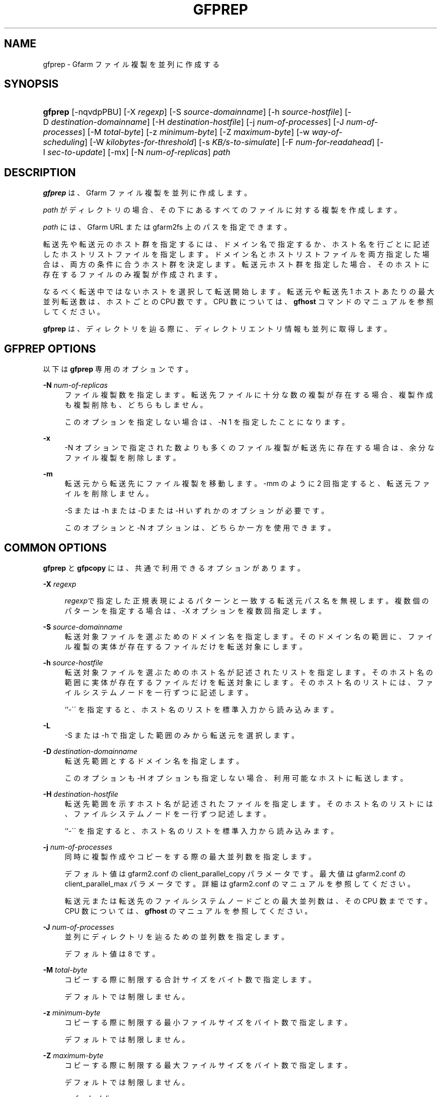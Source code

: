 '\" t
.\"     Title: gfprep
.\"    Author: [FIXME: author] [see http://docbook.sf.net/el/author]
.\" Generator: DocBook XSL Stylesheets v1.75.2 <http://docbook.sf.net/>
.\"      Date: 14 Jan 2017
.\"    Manual: Gfarm
.\"    Source: Gfarm
.\"  Language: English
.\"
.TH "GFPREP" "1" "14 Jan 2017" "Gfarm" "Gfarm"
.\" -----------------------------------------------------------------
.\" * set default formatting
.\" -----------------------------------------------------------------
.\" disable hyphenation
.nh
.\" disable justification (adjust text to left margin only)
.ad l
.\" -----------------------------------------------------------------
.\" * MAIN CONTENT STARTS HERE *
.\" -----------------------------------------------------------------
.SH "NAME"
gfprep \- Gfarm ファイル複製を並列に作成する
.SH "SYNOPSIS"
.HP \w'\fBgfprep\fR\ 'u
\fBgfprep\fR [\-nqvdpPBU] [\-X\ \fIregexp\fR] [\-S\ \fIsource\-domainname\fR] [\-h\ \fIsource\-hostfile\fR] [\-D\ \fIdestination\-domainname\fR] [\-H\ \fIdestination\-hostfile\fR] [\-j\ \fInum\-of\-processes\fR] [\-J\ \fInum\-of\-processes\fR] [\-M\ \fItotal\-byte\fR] [\-z\ \fIminimum\-byte\fR] [\-Z\ \fImaximum\-byte\fR] [\-w\ \fIway\-of\-scheduling\fR] [\-W\ \fIkilobytes\-for\-threshold\fR] [\-s\ \fIKB/s\-to\-simulate\fR] [\-F\ \fInum\-for\-readahead\fR] [\-I\ \fIsec\-to\-update\fR] [\-mx] [\-N\ \fInum\-of\-replicas\fR] \fIpath\fR
.SH "DESCRIPTION"
.PP

\fBgfprep\fR
は、 Gfarm ファイル複製を並列に作成します。
.PP

\fIpath\fR
がディレクトリの場合、 その下にあるすべてのファイルに対する複製を作成します。
.PP

\fIpath\fR
には、 Gfarm URL または gfarm2fs 上のパスを指定できます。
.PP
転送先や転送元のホスト群を指定するには、ドメイン名で指定するか、 ホスト名を行ごとに記述したホストリストファイルを指定します。 ドメイン名とホストリストファイルを両方指定した場合は、 両方の条件に合うホスト群を決定します。 転送元ホスト群を指定した場合、 そのホストに存在するファイルのみ複製が作成されます。
.PP
なるべく転送中ではないホストを選択して転送開始します。 転送元や転送先 1 ホストあたりの最大並列転送数は、ホストごとの CPU 数です。 CPU 数については、\fBgfhost\fR
コマンドのマニュアルを参照してください。
.PP

\fBgfprep\fR
は、ディレクトリを辿る際に、 ディレクトリエントリ情報も並列に取得します。
.SH "GFPREP OPTIONS"
.PP
以下は
\fBgfprep\fR
専用のオプションです。
.PP
\fB\-N\fR \fInum\-of\-replicas\fR
.RS 4
ファイル複製数を指定します。 転送先ファイルに十分な数の複製が存在する場合、 複製作成も複製削除も、どちらもしません。
.sp
このオプションを指定しない場合は、\-N 1 を指定したことになります。
.RE
.PP
\fB\-x\fR
.RS 4
\-N オプションで指定された数よりも多くのファイル複製が転送先に存在する場合は、 余分なファイル複製を削除します。
.RE
.PP
\fB\-m\fR
.RS 4
転送元から転送先にファイル複製を移動します。 \-mm のように 2 回指定すると、転送元ファイルを削除しません。
.sp
\-S または \-h または \-D または \-H いずれかのオプションが必要です。
.sp
このオプションと \-N オプションは、どちらか一方を使用できます。
.RE
.SH "COMMON OPTIONS"
.PP

\fBgfprep\fR
と
\fBgfpcopy\fR
には、 共通で利用できるオプションがあります。
.PP
\fB\-X\fR \fIregexp\fR
.RS 4

\fIregexp\fRで指定した正規表現による パターンと一致する転送元パス名を無視します。 複数個のパターンを指定する場合は、\-X オプションを複数回指定します。
.RE
.PP
\fB\-S\fR \fIsource\-domainname\fR
.RS 4
転送対象ファイルを選ぶためのドメイン名を指定します。 そのドメイン名の範囲に、 ファイル複製の実体が存在するファイルだけを転送対象にします。
.RE
.PP
\fB\-h\fR \fIsource\-hostfile\fR
.RS 4
転送対象ファイルを選ぶためのホスト名が記述されたリストを指定します。 そのホスト名の範囲に実体が存在するファイルだけを転送対象にします。 そのホスト名のリストには、ファイルシステムノードを一行ずつに記述します。
.sp
``\-\'\' を指定すると、ホスト名のリストを標準入力から読み込みます。
.RE
.PP
\fB\-L\fR
.RS 4
\-S または \-h で指定した範囲のみから転送元を選択します。
.RE
.PP
\fB\-D\fR \fIdestination\-domainname\fR
.RS 4
転送先範囲とするドメイン名を指定します。
.sp
このオプションも \-H オプションも指定しない場合、利用可能なホストに転送します。
.RE
.PP
\fB\-H\fR \fIdestination\-hostfile\fR
.RS 4
転送先範囲を示すホスト名が記述されたファイルを指定します。 そのホスト名のリストには、ファイルシステムノードを一行ずつ記述します。
.sp
``\-\'\' を指定すると、ホスト名のリストを標準入力から読み込みます。
.RE
.PP
\fB\-j\fR \fInum\-of\-processes\fR
.RS 4
同時に複製作成やコピーをする際の最大並列数を指定します。
.sp
デフォルト値は gfarm2\&.conf の client_parallel_copy パラメータです。 最大値は gfarm2\&.conf の client_parallel_max パラメータです。 詳細は gfarm2\&.conf のマニュアルを参照してください。
.sp
転送元または転送先のファイルシステムノードごとの最大並列数は、 その CPU 数までです。 CPU 数については、\fBgfhost\fR
のマニュアルを参照してください。
.RE
.PP
\fB\-J\fR \fInum\-of\-processes\fR
.RS 4
並列にディレクトリを辿るための並列数を指定します。
.sp
デフォルト値は 8 です。
.RE
.PP
\fB\-M\fR \fItotal\-byte\fR
.RS 4
コピーする際に制限する合計サイズをバイト数で指定します。
.sp
デフォルトでは制限しません。
.RE
.PP
\fB\-z\fR \fIminimum\-byte\fR
.RS 4
コピーする際に制限する最小ファイルサイズをバイト数で指定します。
.sp
デフォルトでは制限しません。
.RE
.PP
\fB\-Z\fR \fImaximum\-byte\fR
.RS 4
コピーする際に制限する最大ファイルサイズをバイト数で指定します。
.sp
デフォルトでは制限しません。
.RE
.PP
\fB\-w\fR \fIway\-of\-scheduling\fR
.RS 4
スケジューリング方法を指定します。 noplan にすると、ファイルを見つけながら、複製作成またはコピーします。 greedy にすると、複製作成やコピーする前に、貪欲法によってスケジューリングします。
.sp
デフォルトは noplan です。
.sp
greedy にすると、\-N や \-m オプションを使用することができません。
.RE
.PP
\fB\-W\fR \fIkibibytes\fR
.RS 4
各 Connection のコスト(合計ファイルサイズ)を 平均とみなすまでの閾値をキビバイトで指定します。 Connection とは、子プロセスごとにファイルを割り当てるための、計画情報です。
.sp
\-w greedy オプションを使用した場合のみ効果があります。
.sp
デフォルトは 50 * 1024 キビバイト (50 メビバイト) です。
.RE
.PP
\fB\-I\fR \fIsec\-to\-update\fR
.RS 4
gfprep,gfpcopy は gfsd ホストごとのロードアベレージやディスクの空き容量を 定期的に取得します。それらの値を更新する間隔を秒で指定します。
.sp
デフォルトは 300 秒です。
.RE
.PP
\fB\-B\fR
.RS 4
高負荷な gfsd ホストも書き込み先の対象にします。
.sp
デフォルトでは高負荷な gfsd ホストを書き込み先の対象にしません。 デフォルトでは、すべての gfsd ホストが高負荷の場合にファイルを転送しません。
.sp
高負荷なホストとは、(ロードアベレージ / CPU 数) が gfarm2\&.conf の schedule_busy_load_thresh よりも高いホストです。 schedule_busy_load_thresh のデフォルト値は gfarm2\&.conf のマニュアルを参照してください。 CPU 数については gfhost のマニュアルを参照してください。
.RE
.PP
\fB\-U\fR
.RS 4
ファイルシステムノードのディスク空き容量を毎回チェックしなくなります。
.RE
.PP
\fB\-F\fR \fInum\-of\-dirents\fR
.RS 4
ディレクトリエントリの情報を先読みする数を指定します。
.sp
デフォルトは 1000 です。
.RE
.PP
\fB\-s\fR \fIkilobytes\-per\-sec\&.\fR
.RS 4
シミュレーションする際の転送速度を KB/s で指定します。 実際にはコピーせず、ファイル情報を取得するのみになります。
.RE
.PP
\fB\-n\fR
.RS 4
何もしません。 ディレクトリを辿るだけです。
.RE
.PP
\fB\-p\fR
.RS 4
性能の総合結果を報告します。
.RE
.PP
\fB\-P\fR
.RS 4
性能に関してファイルごとの結果と総合結果を報告します。
.RE
.PP
\fB\-q\fR
.RS 4
警告を表示しません。
.RE
.PP
\fB\-v\fR
.RS 4
冗長な情報を出力します。
.RE
.PP
\fB\-d\fR
.RS 4
デバッグ情報を出力します。
.RE
.PP
\fB\-?\fR
.RS 4
コマンドオプションを出力します。
.RE
.SH "EXAMPLES"
.PP
ディレクトリ以下すべてのファイルを複製作成します。
.sp
.if n \{\
.RS 4
.\}
.nf
$ gfprep \-N 3 gfarm:///dir
.fi
.if n \{\
.RE
.\}
.sp
.if n \{\
.RS 4
.\}
.nf
$ cd /mnt/gfarm2fs
$ gfprep \-N 3 dir
.fi
.if n \{\
.RE
.\}
.PP
足りなければ複製を増やし、余分な複製があれば削除します。
.sp
.if n \{\
.RS 4
.\}
.nf
$ gfprep \-N 3 \-x gfarm:///dir/file
.fi
.if n \{\
.RE
.\}
.PP
gfsd1\&.example\&.com にある複製を別のノードに移動します。
.sp
.if n \{\
.RS 4
.\}
.nf
$ gfprep \-m \-S gfsd1\&.example\&.com gfarm:///
.fi
.if n \{\
.RE
.\}
.SH "NOTES"
.PP
\-L または \-m オプションを使用しない場合は、指定した転送元範囲の中から ファイルシステムノードが選ばれるとは限りません。
.PP

\fBgfprep\fR
コマンドは、
\fBgfmd\fR
と同じホストで実行するほうがよいです。
\fBgfmd\fR
と
\fBgfprep\fR
が距離的に離れている場合には、
\fBgfprep\fR
の動作が遅くなります。 そのような場合には、\-j または \-J オプションに大きな値を指定すると、 性能が改善するかもしれません。
.SH "SEE ALSO"
.PP

\fBgfrep\fR(1),
\fBgfpcopy\fR(1),
\fBgfhost\fR(1),
\fBgfarm2.conf\fR(5)
